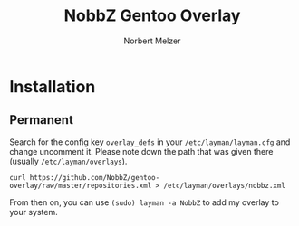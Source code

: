 #+AUTHOR: Norbert Melzer
#+TITLE: NobbZ Gentoo Overlay

* Installation

** Permanent

Search for the config key ~overlay_defs~ in your ~/etc/layman/layman.cfg~ and
change uncomment it. Please note down the path that was given there (usually
~/etc/layman/overlays~).

#+BEGIN_SRC shell-script
  curl https://github.com/NobbZ/gentoo-overlay/raw/master/repositories.xml > /etc/layman/overlays/nobbz.xml
#+END_SRC

From then on, you can use ~(sudo) layman -a NobbZ~ to add my overlay
to your system.

